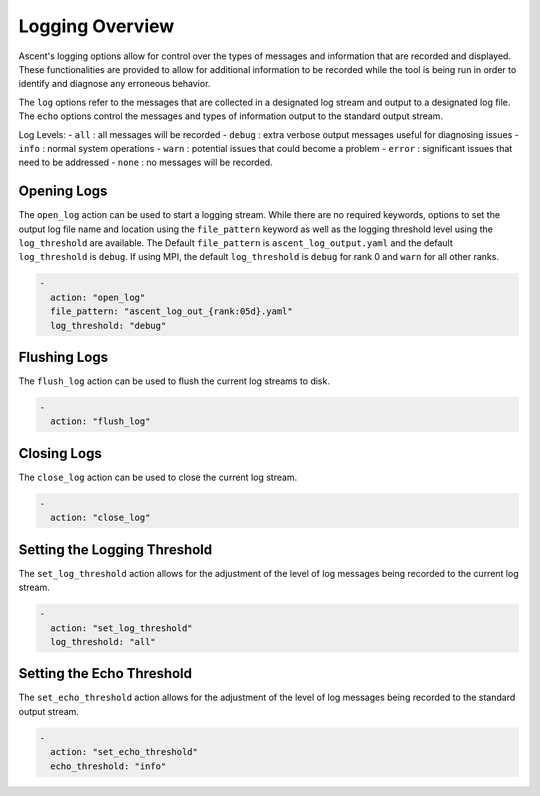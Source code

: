 .. ############################################################################
.. # Copyright (c) Lawrence Livermore National Security, LLC and other Ascent
.. # Project developers. See top-level LICENSE AND COPYRIGHT files for dates and
.. # other details. No copyright assignment is required to contribute to Ascent.
.. ############################################################################

.. _Logging:

Logging Overview
================

Ascent's logging options allow for control over the types of messages and information that are
recorded and displayed. These functionalities are provided to allow for additional information to
be recorded while the tool is being run in order to identify and diagnose any erroneous behavior. 

The ``log`` options refer to the messages that are collected in a designated log stream and output
to a designated log file. The ``echo`` options control the messages and types of information output
to the standard output stream.

Log Levels:
- ``all`` : all messages will be recorded
- ``debug`` : extra verbose output messages useful for diagnosing issues
- ``info`` : normal system operations
- ``warn`` : potential issues that could become a problem
- ``error`` : significant issues that need to be addressed
- ``none`` : no messages will be recorded.

Opening Logs
------------

The ``open_log`` action can be used to start a logging stream. While there are no required keywords,
options to set the output log file name and location using the ``file_pattern`` keyword as well as
the logging threshold level using the ``log_threshold`` are available. The Default ``file_pattern``
is ``ascent_log_output.yaml`` and the default ``log_threshold`` is ``debug``. If using MPI, the
default ``log_threshold`` is ``debug`` for rank 0 and ``warn`` for all other ranks.

.. code-block:: yaml

  -
    action: "open_log"
    file_pattern: "ascent_log_out_{rank:05d}.yaml"
    log_threshold: "debug"

Flushing Logs
-------------

The ``flush_log`` action can be used to flush the current log streams to disk.

.. code-block:: yaml

  -
    action: "flush_log"

Closing Logs
------------

The ``close_log`` action can be used to close the current log stream.

.. code-block:: yaml

  -
    action: "close_log"

Setting the Logging Threshold
-----------------------------

The ``set_log_threshold`` action allows for the adjustment of the level of log messages being
recorded to the current log stream.

.. code-block:: yaml

  -
    action: "set_log_threshold"
    log_threshold: "all"

Setting the Echo Threshold
-----------------------------

The ``set_echo_threshold`` action allows for the adjustment of the level of log messages being
recorded to the standard output stream.

.. code-block:: yaml

  -
    action: "set_echo_threshold"
    echo_threshold: "info"
